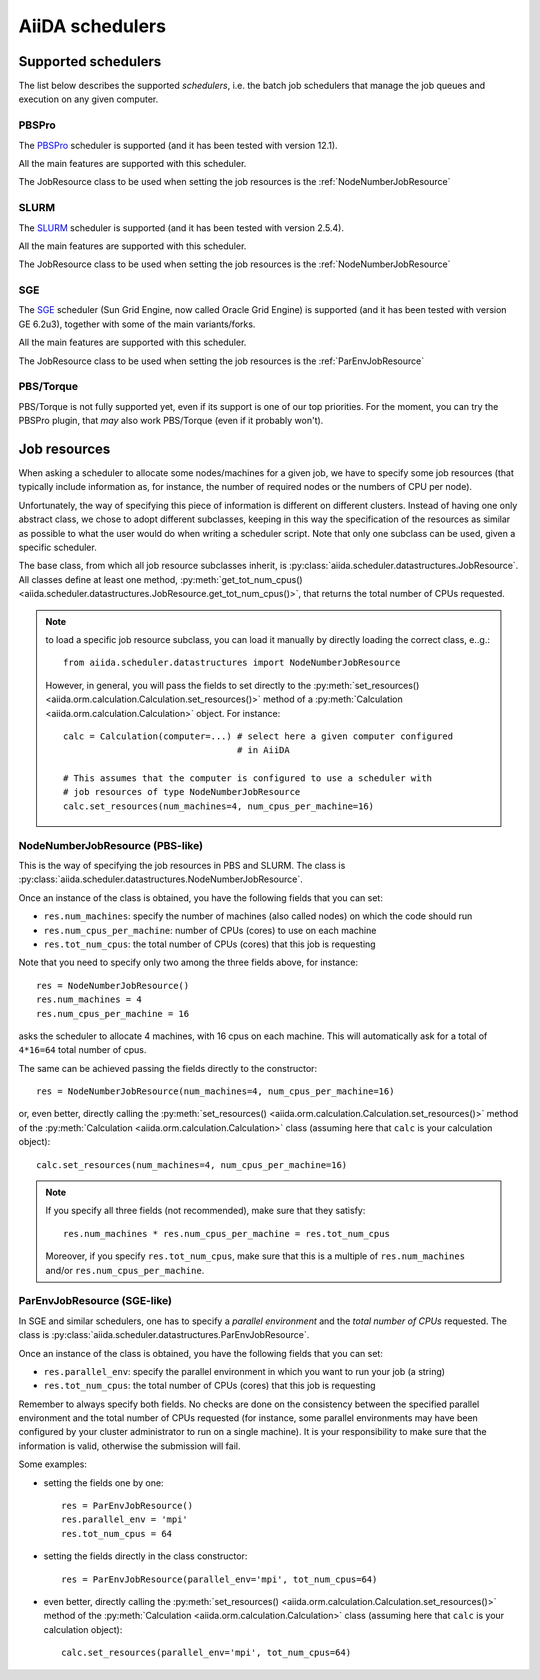 ################
AiiDA schedulers
################

Supported schedulers
++++++++++++++++++++

The list below describes the supported *schedulers*, i.e. the batch job
schedulers that manage the job queues and execution on any given computer.

PBSPro
------
The `PBSPro`_ scheduler is supported (and it has been tested with version 12.1).

All the main features are supported with this scheduler.

The JobResource class to be used when setting the job resources is the
:ref:`NodeNumberJobResource`

.. _PBSPro: http://www.pbsworks.com/Product.aspx?id=1

SLURM
-----

The `SLURM`_ scheduler is supported (and it has been tested with version 2.5.4).

All the main features are supported with this scheduler.

The JobResource class to be used when setting the job resources is the
:ref:`NodeNumberJobResource`

.. _SLURM: https://computing.llnl.gov/linux/slurm/

SGE
---
The `SGE`_ scheduler (Sun Grid Engine, now called Oracle Grid Engine)
is supported (and it has been tested with version GE 6.2u3),
together with some of the main variants/forks.

All the main features are supported with this scheduler.

The JobResource class to be used when setting the job resources is the
:ref:`ParEnvJobResource`

.. _SGE: http://www.oracle.com/us/products/tools/oracle-grid-engine-075549.html


PBS/Torque
----------
PBS/Torque is not fully supported yet, even if its support is one of our
top priorities. For the moment, you can try the PBSPro plugin, that *may*
also work PBS/Torque (even if it probably won't).

Job resources
+++++++++++++

When asking a scheduler to allocate some nodes/machines for a given job,
we have to specify some job resources (that typically include information as, 
for instance, the number of required nodes or the numbers of CPU per node).

Unfortunately, the way of specifying this piece of information is different on
different clusters. Instead of having one only abstract class, we chose to 
adopt different subclasses, keeping in this way the specification of the
resources as similar as possible to what the user would do when writing 
a scheduler script. Note that only one subclass can be used, given a
specific scheduler.

The base class, from which all job resource subclasses inherit, is
:py:class:`aiida.scheduler.datastructures.JobResource`. All classes define
at least one method, :py:meth:`get_tot_num_cpus() <aiida.scheduler.datastructures.JobResource.get_tot_num_cpus()>`,
that returns the total number of CPUs requested.

.. note:: to load a specific job resource subclass, you can load it manually
  by directly loading the correct class, e..g.::

    from aiida.scheduler.datastructures import NodeNumberJobResource
    
  However, in general, you will pass the fields to set directly to the 
  :py:meth:`set_resources() <aiida.orm.calculation.Calculation.set_resources()>` method
  of a :py:meth:`Calculation <aiida.orm.calculation.Calculation>` object. For instance::
  
     calc = Calculation(computer=...) # select here a given computer configured
                                      # in AiiDA
     
     # This assumes that the computer is configured to use a scheduler with
     # job resources of type NodeNumberJobResource
     calc.set_resources(num_machines=4, num_cpus_per_machine=16)


.. _NodeNumberJobResource:

NodeNumberJobResource (PBS-like)
--------------------------------
This is the way of specifying the job resources in PBS and SLURM. The class is
:py:class:`aiida.scheduler.datastructures.NodeNumberJobResource`.

Once an instance of the class is obtained, 
you have the following fields that you can set:

* ``res.num_machines``: specify the number of machines (also called nodes) on 
  which the code should run
* ``res.num_cpus_per_machine``: number of CPUs (cores) to use on each machine
* ``res.tot_num_cpus``: the total number of CPUs (cores) that this job is
  requesting
  
Note that you need to specify only two among the three fields above, for
instance::

    res = NodeNumberJobResource()
    res.num_machines = 4
    res.num_cpus_per_machine = 16

asks the scheduler to allocate 4 machines, with 16 cpus on each machine.
This will automatically ask for a total of ``4*16=64`` total number of cpus.

The same can be achieved passing the fields directly to the constructor::

    res = NodeNumberJobResource(num_machines=4, num_cpus_per_machine=16)

or, even better, directly calling the :py:meth:`set_resources() <aiida.orm.calculation.Calculation.set_resources()>`
method of the :py:meth:`Calculation <aiida.orm.calculation.Calculation>` class
(assuming here that ``calc`` is your calculation object)::

    calc.set_resources(num_machines=4, num_cpus_per_machine=16)

.. note:: If you specify all three fields (not recommended), make sure that they satisfy::

      res.num_machines * res.num_cpus_per_machine = res.tot_num_cpus
    
  Moreover, if you specify ``res.tot_num_cpus``, make sure that this is a multiple
  of ``res.num_machines`` and/or ``res.num_cpus_per_machine``. 

.. _ParEnvJobResource:

ParEnvJobResource (SGE-like)
----------------------------
In SGE and similar schedulers, one has to specify a *parallel environment* and
the *total number of CPUs* requested. The class is
:py:class:`aiida.scheduler.datastructures.ParEnvJobResource`.

Once an instance of the class is obtained, 
you have the following fields that you can set:

* ``res.parallel_env``: specify the parallel environment in which you want
  to run your job (a string)
* ``res.tot_num_cpus``: the total number of CPUs (cores) that this job is
  requesting

Remember to always specify both fields. No checks are done on the consistency
between the specified parallel environment and the total number of CPUs
requested (for instance, some parallel environments may have been configured
by your cluster administrator to run on a single machine). It is your
responsibility to make sure that the information is valid, otherwise the 
submission will fail.
  
Some examples:

* setting the fields one by one::

   res = ParEnvJobResource()
   res.parallel_env = 'mpi'
   res.tot_num_cpus = 64
  
* setting the fields directly in the class constructor::

   res = ParEnvJobResource(parallel_env='mpi', tot_num_cpus=64)

* even better, directly calling the :py:meth:`set_resources() <aiida.orm.calculation.Calculation.set_resources()>`
  method of the :py:meth:`Calculation <aiida.orm.calculation.Calculation>` class
  (assuming here that ``calc`` is your calculation object)::

    calc.set_resources(parallel_env='mpi', tot_num_cpus=64)
  